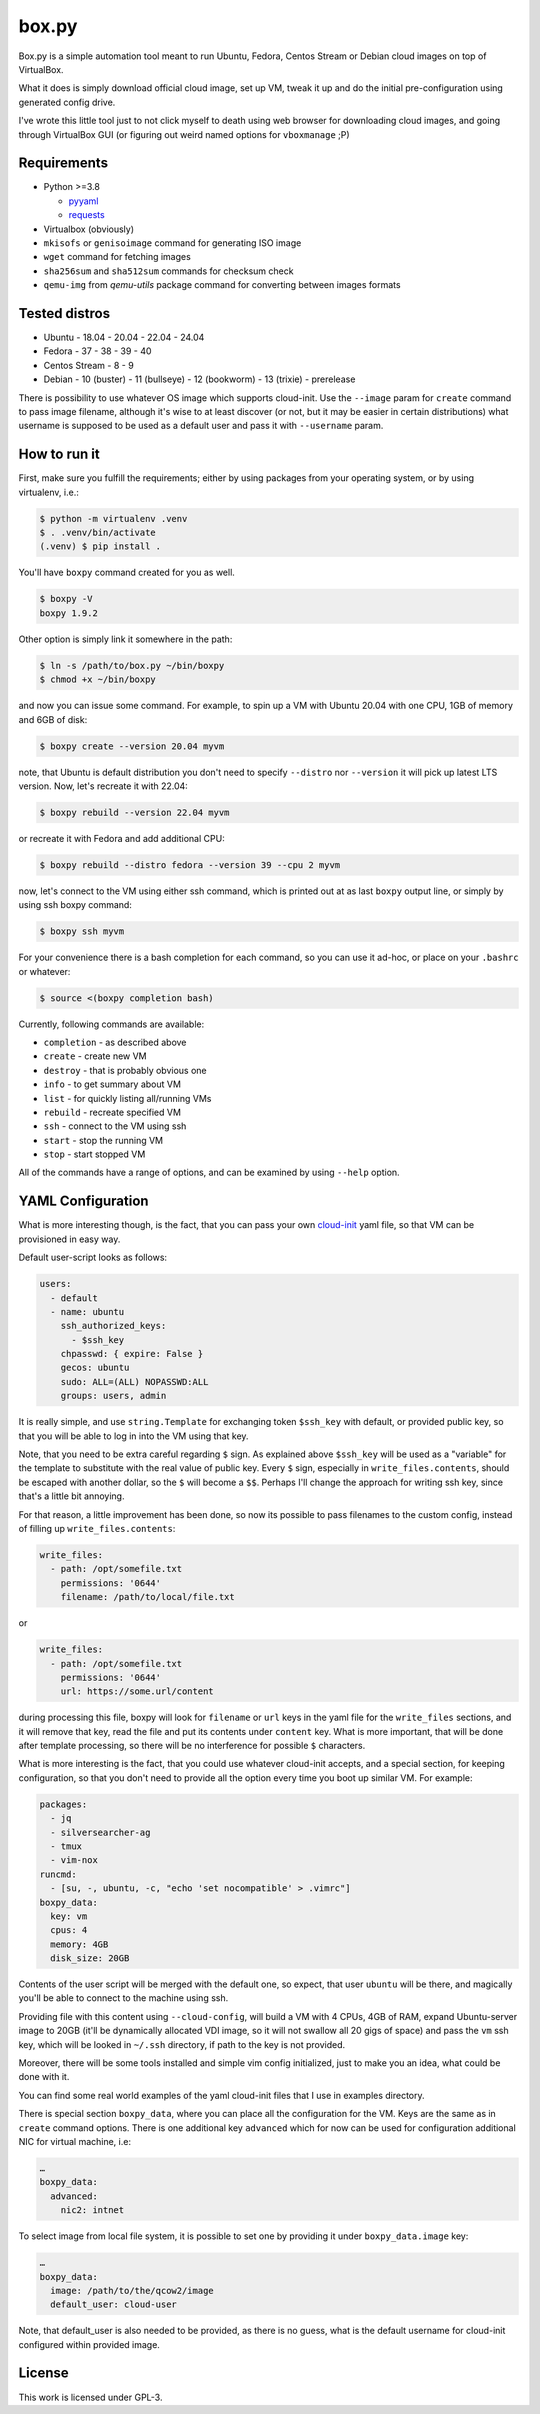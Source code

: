 ======
box.py
======

Box.py is a simple automation tool meant to run Ubuntu, Fedora, Centos Stream
or Debian cloud images on top of VirtualBox.

What it does is simply download official cloud image, set up VM, tweak it up
and do the initial pre-configuration using generated config drive.

I've wrote this little tool just to not click myself to death using web browser
for downloading cloud images, and going through VirtualBox GUI (or figuring out
weird named options for ``vboxmanage`` ;P)


Requirements
------------

- Python >=3.8

  - `pyyaml`_
  - `requests`_

- Virtualbox (obviously)
- ``mkisofs`` or ``genisoimage`` command for generating ISO image
- ``wget`` command for fetching images
- ``sha256sum`` and ``sha512sum`` commands for checksum check
- ``qemu-img`` from *qemu-utils* package command for converting between images
  formats


Tested distros
--------------

- Ubuntu
  - 18.04
  - 20.04
  - 22.04
  - 24.04
- Fedora
  - 37
  - 38
  - 39
  - 40
- Centos Stream
  - 8
  - 9
- Debian
  - 10 (buster)
  - 11 (bullseye)
  - 12 (bookworm)
  - 13 (trixie) - prerelease

There is possibility to use whatever OS image which supports cloud-init. Use
the ``--image`` param for ``create`` command to pass image filename, although
it's wise to at least discover (or not, but it may be easier in certain
distributions) what username is supposed to be used as a default user and pass
it with ``--username`` param.


How to run it
-------------

First, make sure you fulfill the requirements; either by using packages from
your operating system, or by using virtualenv, i.e.:

.. code:: shell-session

   $ python -m virtualenv .venv
   $ . .venv/bin/activate
   (.venv) $ pip install .

You'll have ``boxpy`` command created for you as well.

.. code:: shell-session

   $ boxpy -V
   boxpy 1.9.2

Other option is simply link it somewhere in the path:

.. code:: shell-session

   $ ln -s /path/to/box.py ~/bin/boxpy
   $ chmod +x ~/bin/boxpy

and now you can issue some command. For example, to spin up a VM with Ubuntu
20.04 with one CPU, 1GB of memory and 6GB of disk:

.. code:: shell-session

   $ boxpy create --version 20.04 myvm

note, that Ubuntu is default distribution you don't need to specify
``--distro`` nor ``--version`` it will pick up latest LTS version. Now, let's
recreate it with 22.04:

.. code:: shell-session

   $ boxpy rebuild --version 22.04 myvm

or recreate it with Fedora and add additional CPU:

.. code:: shell-session

   $ boxpy rebuild --distro fedora --version 39 --cpu 2 myvm

now, let's connect to the VM using either ssh command, which is printed out at
as last ``boxpy`` output line, or simply by using ssh boxpy command:

.. code:: shell-session

   $ boxpy ssh myvm

For your convenience there is a bash completion for each command, so you can
use it ad-hoc, or place on your ``.bashrc`` or whatever:

.. code:: shell-session

   $ source <(boxpy completion bash)

Currently, following commands are available:

- ``completion`` - as described above
- ``create`` - create new VM
- ``destroy`` - that is probably obvious one
- ``info`` - to get summary about VM
- ``list`` - for quickly listing all/running VMs
- ``rebuild`` - recreate specified VM
- ``ssh`` - connect to the VM using ssh
- ``start`` - stop the running VM
- ``stop`` - start stopped VM

All of the commands have a range of options, and can be examined by using
``--help`` option.


YAML Configuration
------------------

What is more interesting though, is the fact, that you can pass your own
`cloud-init`_ yaml file, so that VM can be provisioned in easy way.

Default user-script looks as follows:

.. code:: yaml

   users:
     - default
     - name: ubuntu
       ssh_authorized_keys:
         - $ssh_key
       chpasswd: { expire: False }
       gecos: ubuntu
       sudo: ALL=(ALL) NOPASSWD:ALL
       groups: users, admin

It is really simple, and use ``string.Template`` for exchanging token
``$ssh_key`` with default, or provided public key, so that you will be able to
log in into the VM using that key.

Note, that you need to be extra careful regarding ``$`` sign. As explained
above ``$ssh_key`` will be used as a "variable" for the template to substitute
with the real value of public key. Every ``$`` sign, especially in
``write_files.contents``, should be escaped with another dollar, so the ``$``
will become a ``$$``. Perhaps I'll change the approach for writing ssh key,
since that's a little bit annoying.

For that reason, a little improvement has been done, so now its possible to
pass filenames to the custom config, instead of filling up
``write_files.contents``:

.. code:: yaml

   write_files:
     - path: /opt/somefile.txt
       permissions: '0644'
       filename: /path/to/local/file.txt

or

.. code:: yaml

   write_files:
     - path: /opt/somefile.txt
       permissions: '0644'
       url: https://some.url/content

during processing this file, boxpy will look for ``filename`` or ``url`` keys
in the yaml file for the ``write_files`` sections, and it will remove that key,
read the file and put its contents under ``content`` key. What is more
important, that will be done after template processing, so there will be no
interference for possible ``$`` characters.

What is more interesting is the fact, that you could use whatever cloud-init
accepts, and a special section, for keeping configuration, so that you don't
need to provide all the option every time you boot up similar VM. For example:

.. code:: yaml

   packages:
     - jq
     - silversearcher-ag
     - tmux
     - vim-nox
   runcmd:
     - [su, -, ubuntu, -c, "echo 'set nocompatible' > .vimrc"]
   boxpy_data:
     key: vm
     cpus: 4
     memory: 4GB
     disk_size: 20GB

Contents of the user script will be merged with the default one, so expect,
that user ``ubuntu`` will be there, and magically you'll be able to connect to
the machine using ssh.

Providing file with this content using ``--cloud-config``, will build a VM with
4 CPUs, 4GB of RAM, expand Ubuntu-server image to 20GB (it'll be dynamically
allocated VDI image, so it will not swallow all 20 gigs of space) and pass the
``vm`` ssh key, which will be looked in ``~/.ssh`` directory, if path to the
key is not provided.

Moreover, there will be some tools installed and simple vim config
initialized, just to make you an idea, what could be done with it.

You can find some real world examples of the yaml cloud-init files that I use
in examples directory.

There is special section ``boxpy_data``, where you can place all the
configuration for the VM. Keys are the same as in ``create`` command options.
There is one additional key ``advanced`` which for now can be used for
configuration additional NIC for virtual machine, i.e:

.. code:: yaml

   …
   boxpy_data:
     advanced:
       nic2: intnet

To select image from local file system, it is possible to set one by providing
it under ``boxpy_data.image`` key:

.. code:: yaml

   …
   boxpy_data:
     image: /path/to/the/qcow2/image
     default_user: cloud-user

Note, that default_user is also needed to be provided, as there is no guess,
what is the default username for cloud-init configured within provided image.


License
-------

This work is licensed under GPL-3.


.. _pyyaml: https://github.com/yaml/pyyaml
.. _cloud-init: https://cloudinit.readthedocs.io
.. _requests: https://docs.python-requests.org
